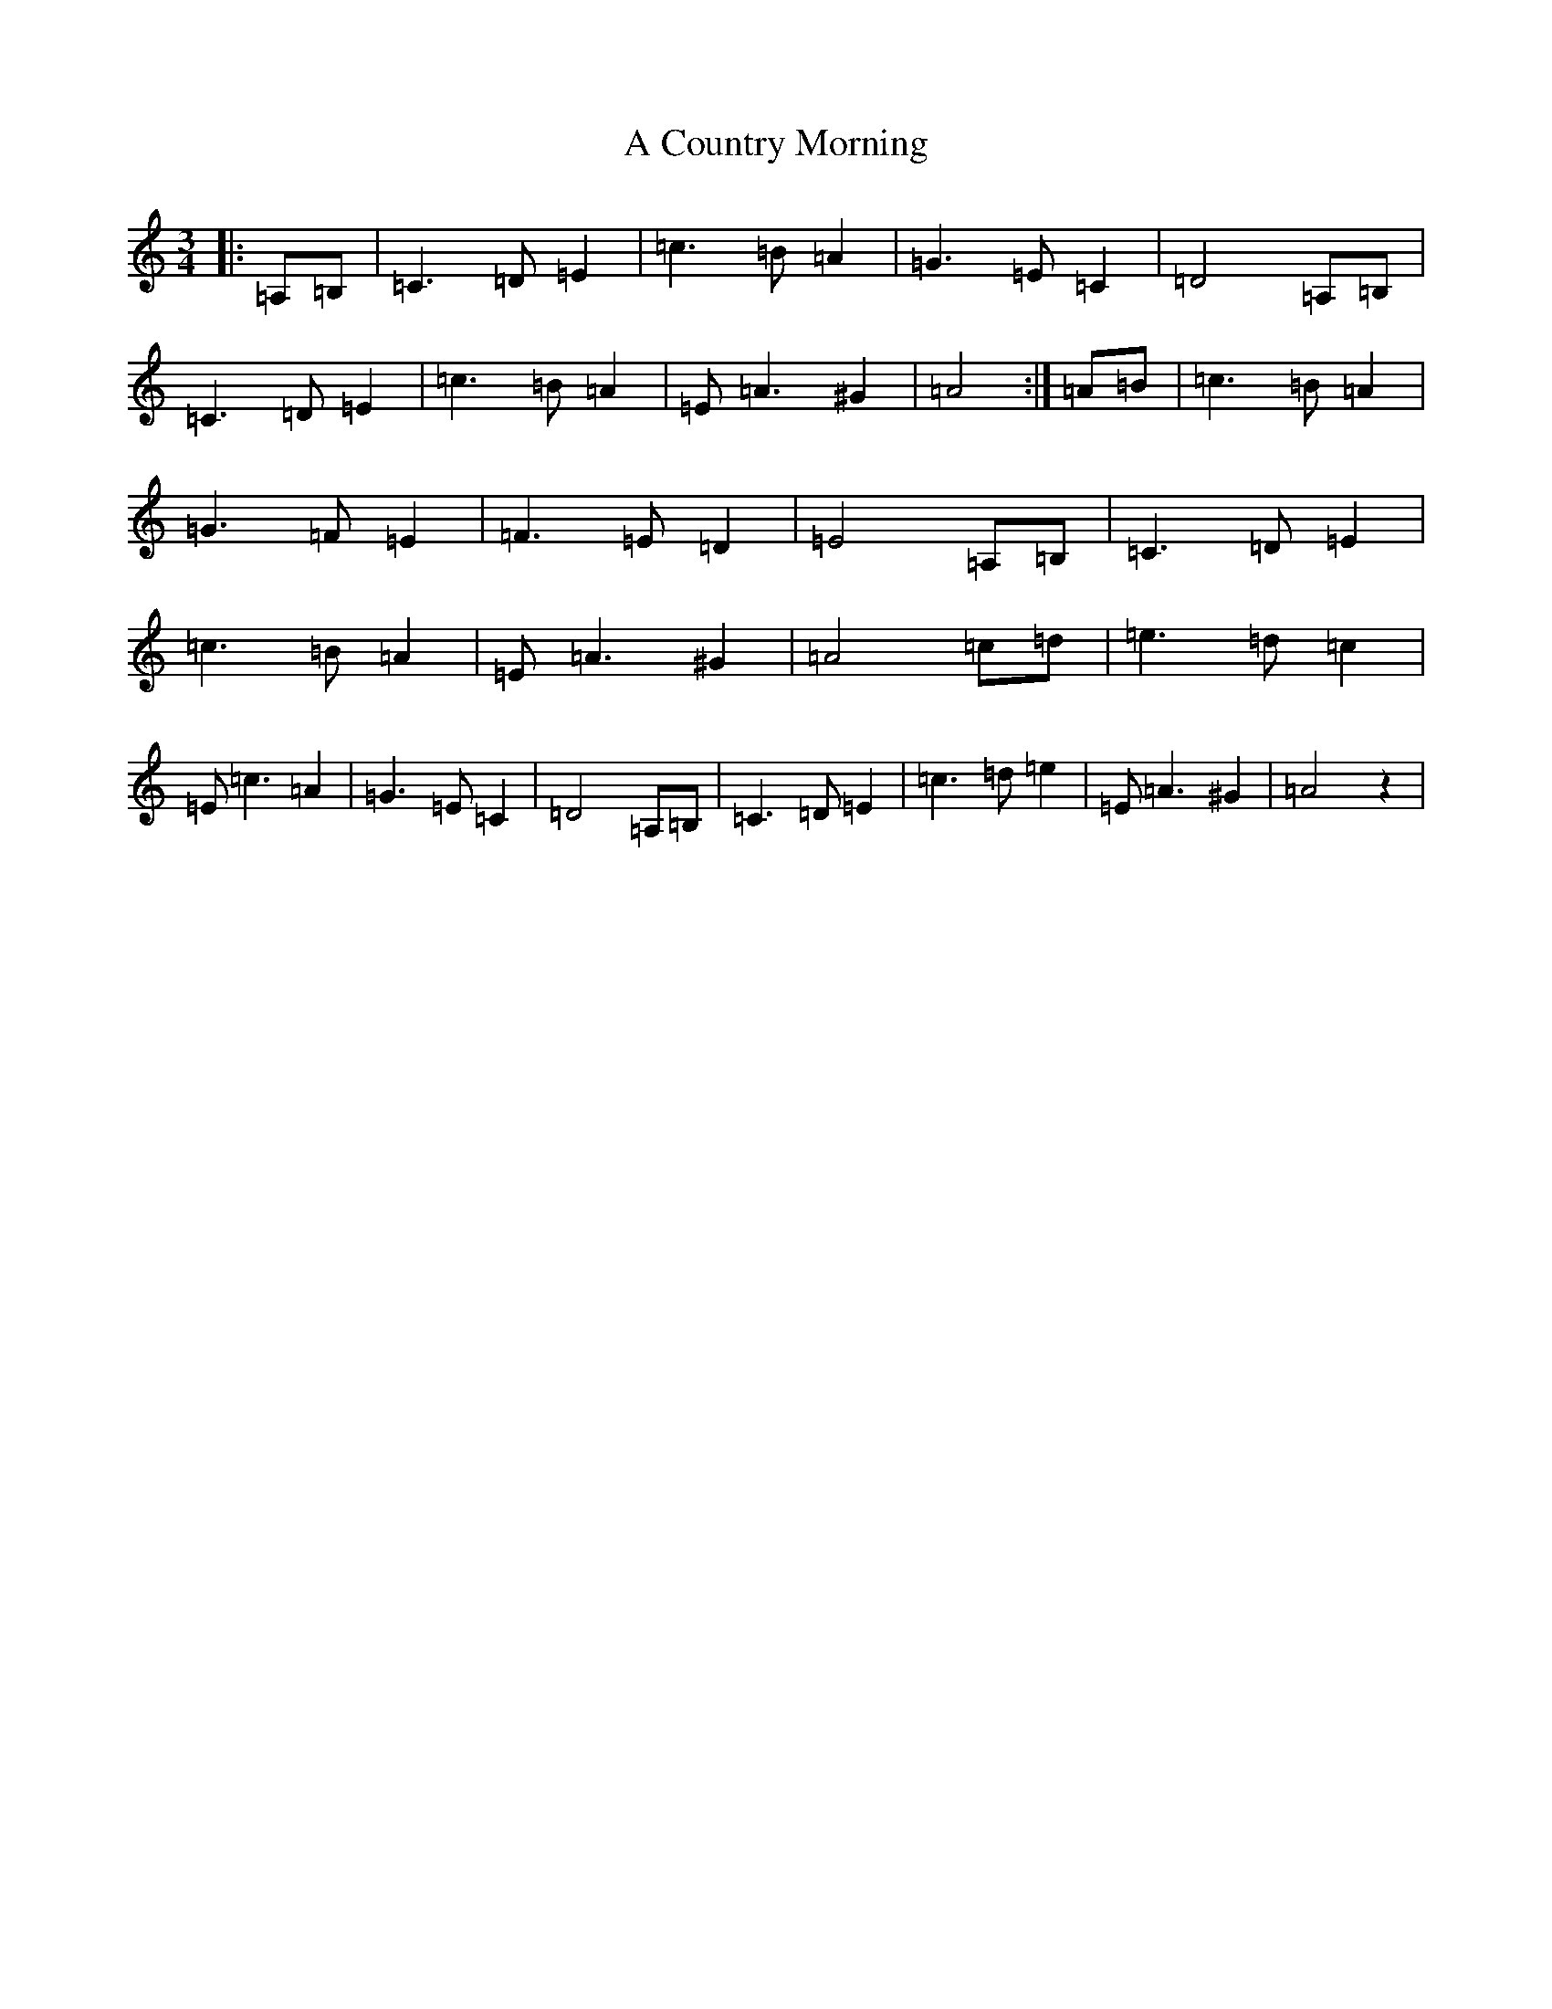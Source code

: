 X: 891
T: A Country Morning
S: https://thesession.org/tunes/19036#setting37356
Z: G Major
R: jig
M:3/4
L:1/8
K: C Major
|:=A,=B,|=C3=D=E2|=c3=B=A2|=G3=E=C2|=D4=A,=B,|=C3=D=E2|=c3=B=A2|=E=A3^G2|=A4:|=A=B|=c3=B=A2|=G3=F=E2|=F3=E=D2|=E4=A,=B,|=C3=D=E2|=c3=B=A2|=E=A3^G2|=A4=c=d|=e3=d=c2|=E=c3=A2|=G3=E=C2|=D4=A,=B,|=C3=D=E2|=c3=d=e2|=E=A3^G2|=A4z2|
